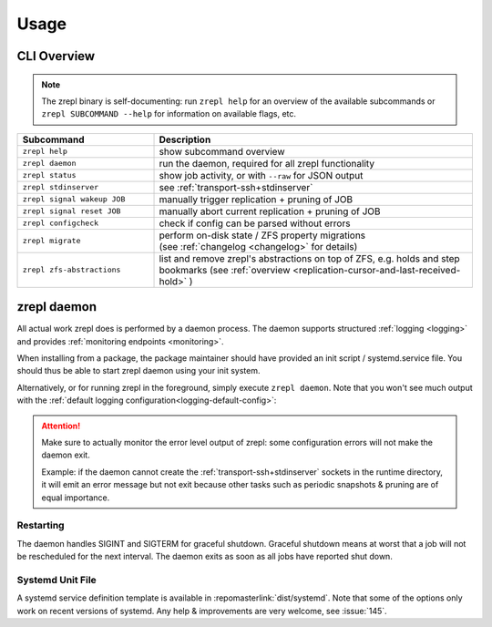 .. _usage:

*****
Usage
*****

============
CLI Overview
============

.. NOTE::

    The zrepl binary is self-documenting:
    run ``zrepl help`` for an overview of the available subcommands or ``zrepl SUBCOMMAND --help`` for information on available flags, etc.

.. _cli-signal-wakeup:

.. list-table::
    :widths: 30 70
    :header-rows: 1

    * - Subcommand
      - Description
    * - ``zrepl help``
      - show subcommand overview
    * - ``zrepl daemon``
      - run the daemon, required for all zrepl functionality
    * - ``zrepl status``
      - show job activity, or with ``--raw`` for JSON output
    * - ``zrepl stdinserver``
      - see :ref:`transport-ssh+stdinserver`
    * - ``zrepl signal wakeup JOB``
      - manually trigger replication + pruning of JOB
    * - ``zrepl signal reset JOB``
      - manually abort current replication + pruning of JOB
    * - ``zrepl configcheck``
      - check if config can be parsed without errors
    * - ``zrepl migrate``
      - | perform on-disk state / ZFS property migrations
        | (see :ref:`changelog <changelog>` for details)
    * - ``zrepl zfs-abstractions``
      - list and remove zrepl's abstractions on top of ZFS, e.g. holds and step bookmarks (see :ref:`overview <replication-cursor-and-last-received-hold>` )

.. _usage-zrepl-daemon:

============
zrepl daemon
============

All actual work zrepl does is performed by a daemon process.
The daemon supports structured :ref:`logging <logging>` and provides :ref:`monitoring endpoints <monitoring>`.

When installing from a package, the package maintainer should have provided an init script / systemd.service file.
You should thus be able to start zrepl daemon using your init system.

Alternatively, or for running zrepl in the foreground, simply execute ``zrepl daemon``.
Note that you won't see much output with the :ref:`default logging configuration<logging-default-config>`:

.. ATTENTION::

    Make sure to actually monitor the error level output of zrepl: some configuration errors will not make the daemon exit.

    Example: if the daemon cannot create the :ref:`transport-ssh+stdinserver` sockets in the runtime directory,
    it will emit an error message but not exit because other tasks such as periodic snapshots & pruning are of equal importance.

.. _usage-zrepl-daemon-restarting:

Restarting
~~~~~~~~~~

The daemon handles SIGINT and SIGTERM for graceful shutdown.
Graceful shutdown means at worst that a job will not be rescheduled for the next interval.
The daemon exits as soon as all jobs have reported shut down.

Systemd Unit File
~~~~~~~~~~~~~~~~~

A systemd service definition template is available in :repomasterlink:`dist/systemd`.
Note that some of the options only work on recent versions of systemd.
Any help & improvements are very welcome, see :issue:`145`.